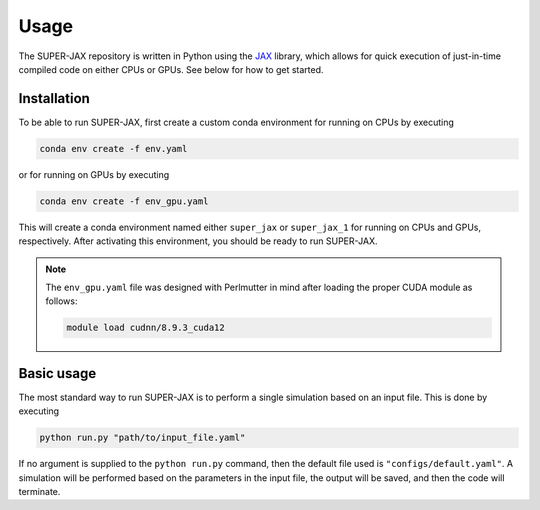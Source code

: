 Usage
=====

The SUPER-JAX repository is written in Python using the `JAX <https://github.com/jax-ml/jax>`_ library, which allows for quick execution of just-in-time compiled code on either CPUs or GPUs.  See below for how to get started.

.. _installation:

Installation
------------

To be able to run SUPER-JAX, first create a custom conda environment for running on CPUs by executing

.. code-block:: console

   conda env create -f env.yaml

or for running on GPUs by executing

.. code-block:: console

   conda env create -f env_gpu.yaml

This will create a conda environment named either ``super_jax`` or ``super_jax_1`` for running on CPUs and GPUs, respectively.  After activating this environment, you should be ready to run SUPER-JAX.

.. note::

   The ``env_gpu.yaml`` file was designed with Perlmutter in mind after loading the proper CUDA module as follows:

   .. code-block:: console

      module load cudnn/8.9.3_cuda12

.. _usage:

Basic usage
------------

The most standard way to run SUPER-JAX is to perform a single simulation based on an input file.  This is done by executing

.. code-block:: console

   python run.py "path/to/input_file.yaml"

If no argument is supplied to the ``python run.py`` command, then the default file used is ``"configs/default.yaml"``.  A simulation will be performed based on the parameters in the input file, the output will be saved, and then the code will terminate.
